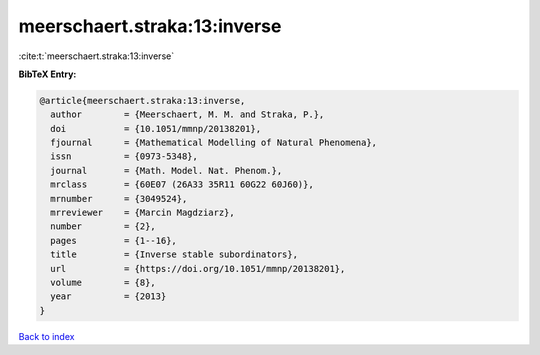 meerschaert.straka:13:inverse
=============================

:cite:t:`meerschaert.straka:13:inverse`

**BibTeX Entry:**

.. code-block:: bibtex

   @article{meerschaert.straka:13:inverse,
     author        = {Meerschaert, M. M. and Straka, P.},
     doi           = {10.1051/mmnp/20138201},
     fjournal      = {Mathematical Modelling of Natural Phenomena},
     issn          = {0973-5348},
     journal       = {Math. Model. Nat. Phenom.},
     mrclass       = {60E07 (26A33 35R11 60G22 60J60)},
     mrnumber      = {3049524},
     mrreviewer    = {Marcin Magdziarz},
     number        = {2},
     pages         = {1--16},
     title         = {Inverse stable subordinators},
     url           = {https://doi.org/10.1051/mmnp/20138201},
     volume        = {8},
     year          = {2013}
   }

`Back to index <../By-Cite-Keys.html>`_

